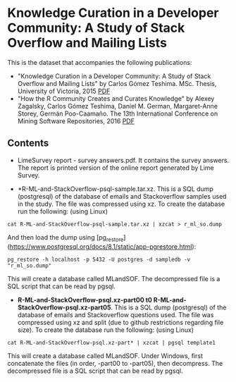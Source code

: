
* Knowledge Curation in a Developer Community: A Study of Stack Overflow and Mailing Lists

This is the dataset that accompanies the following publications:

- "Knowledge Curation in a Developer Community: A Study of Stack Overflow and Mailing Lists" by Carlos Gómez Teshima. MSc. Thesis, University of Victoria, 2015 [[https://dspace.library.uvic.ca/handle/1828/7011][PDF]]
- "How the R Community Creates and Curates Knowledge" by Alexey Zagalsky, Carlos Gómez Teshima, Daniel M. German, Margaret-Anne Storey, Germán Poo-Caamaño. The 13th International Conference on Mining Software Repositories, 2016 [[http://dl.acm.org/citation.cfm?id=2901772][PDF]]

** Contents

- LimeSurvey report - survey answers.pdf. It contains the survey answers. The report is printed version of the online report generated by Lime Survey. 

- *R-ML-and-StackOverflow-psql-sample.tar.xz. This is a SQL dump (postgresql) of the database of emails and Stackoverflow
  samples used in the study. The file was compressed using xz. To create the database run the following:
  (using Linux)

#+begin_src 
cat R-ML-and-StackOverflow-psql-sample.tar.xz | xzcat > r_ml_so.dump
#+end_src

And then load the dump using [pg_restore](https://www.postgresql.org/docs/8.1/static/app-pgrestore.html):

#+begin_src 
pg_restore -h localhost -p 5432 -U postgres -d sampledb -v "r_ml_so.dump"
#+end_src

This will create a database called MLandSOF. The decompressed file is a SQL script that can be read by pgsql.

- *R-ML-and-StackOverflow-psql.xz-part00 t0 R-ML-and-StackOverflow-psql.xz-part05*. This is a SQL dump (postgresql) of the database of emails and Stackoverflow
  questions used. The file was compressed using xz and split (due to github restrictions regarding file size). To create the database run the following:
  (using Linux)

#+begin_src 
cat R-ML-and-StackOverflow-psql.xz-part* | xzcat | pgsql template1
#+end_src

This will create a database called MLandSOF.  Under Windows, first concatenate the files (in order, -part00 to -part05), then decompress. The decompressed file is a SQL script that can be read by pgsql.




